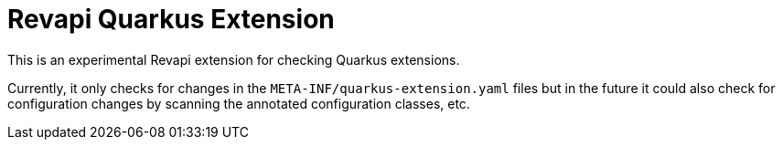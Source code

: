 = Revapi Quarkus Extension

This is an experimental Revapi extension for checking Quarkus extensions.

Currently, it only checks for changes in the `META-INF/quarkus-extension.yaml` files
but in the future it could also check for configuration changes by scanning the annotated
configuration classes, etc.
